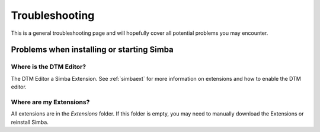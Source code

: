 .. _troubleshooting:

Troubleshooting
===============

This is a general troubleshooting page and will hopefully cover all potential
problems you may encounter.

Problems when installing or starting Simba
------------------------------------------

Where is the DTM Editor?
~~~~~~~~~~~~~~~~~~~~~~~~

The DTM Editor a Simba Extension. See :ref:`simbaext` for more information on
extensions and how to enable the DTM editor.

Where are my Extensions?
~~~~~~~~~~~~~~~~~~~~~~~~

All extensions are in the *Extensions* folder. If this folder is empty, you may
need to manually download the Extensions or reinstall Simba.

..  
    Something about corrupt settings.xml
